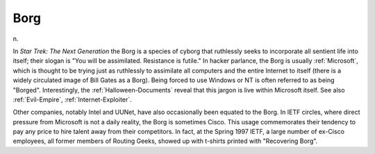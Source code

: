 .. _Borg:

============================================================
Borg
============================================================

n\.

In *Star Trek: The Next Generation* the Borg is a species of cyborg that ruthlessly seeks to incorporate all sentient life into itself; their slogan is "You will be assimilated.
Resistance is futile."
In hacker parlance, the Borg is usually :ref:`Microsoft`\, which is thought to be trying just as ruthlessly to assimilate all computers and the entire Internet to itself (there is a widely circulated image of Bill Gates as a Borg).
Being forced to use Windows or NT is often referred to as being "Borged".
Interestingly, the :ref:`Halloween-Documents` reveal that this jargon is live within Microsoft itself.
See also :ref:`Evil-Empire`\, :ref:`Internet-Exploiter`\.

Other companies, notably Intel and UUNet, have also occasionally been equated to the Borg.
In IETF circles, where direct pressure from Microsoft is not a daily reality, the Borg is sometimes Cisco.
This usage commemorates their tendency to pay any price to hire talent away from their competitors.
In fact, at the Spring 1997 IETF, a large number of ex-Cisco employees, all former members of Routing Geeks, showed up with t-shirts printed with "Recovering Borg".

